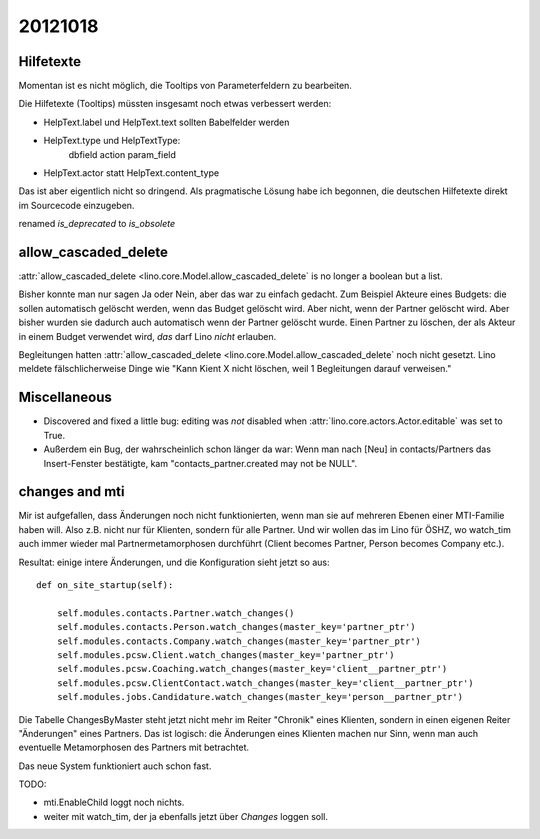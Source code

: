 20121018
========


Hilfetexte
----------

Momentan ist es nicht möglich, die Tooltips 
von Parameterfeldern zu bearbeiten.

Die Hilfetexte (Tooltips) müssten insgesamt noch etwas verbessert 
werden: 

- HelpText.label und HelpText.text sollten Babelfelder werden
- HelpText.type und HelpTextType:
    dbfield
    action
    param_field
- HelpText.actor statt HelpText.content_type

Das ist aber eigentlich nicht so dringend. Als pragmatische Lösung 
habe ich begonnen, die deutschen Hilfetexte 
direkt im Sourcecode einzugeben.


renamed `is_deprecated` to `is_obsolete`


allow_cascaded_delete
---------------------

:attr:`allow_cascaded_delete <lino.core.Model.allow_cascaded_delete`
is no longer a boolean but a list.

Bisher konnte man nur sagen Ja oder Nein, aber das war zu einfach gedacht.
Zum Beispiel Akteure eines Budgets: die sollen automatisch gelöscht werden, 
wenn das Budget gelöscht wird. Aber nicht, wenn der Partner gelöscht wird.
Aber bisher wurden sie dadurch auch automatisch wenn der Partner gelöscht 
wurde. 
Einen Partner zu löschen, der als Akteur in einem Budget verwendet wird, 
*das* darf Lino *nicht* erlauben.

Begleitungen hatten 
:attr:`allow_cascaded_delete <lino.core.Model.allow_cascaded_delete` 
noch nicht gesetzt. Lino meldete fälschlicherweise Dinge wie 
"Kann Kient X nicht löschen, weil 1 Begleitungen darauf verweisen."

Miscellaneous
-------------


- Discovered and fixed a little bug: 
  editing was *not* disabled when 
  :attr:`lino.core.actors.Actor.editable` was set to True.

- Außerdem ein Bug, der wahrscheinlich schon länger da war: 
  Wenn man nach [Neu] in contacts/Partners das Insert-Fenster 
  bestätigte, kam "contacts_partner.created may not be NULL".


changes and mti
---------------

Mir ist aufgefallen, dass Änderungen noch nicht funktionierten, 
wenn man sie auf mehreren Ebenen einer MTI-Familie haben will. 
Also z.B. nicht nur für Klienten, sondern für alle Partner.
Und wir wollen das im Lino für ÖSHZ, wo watch_tim 
auch immer wieder mal Partnermetamorphosen durchführt
(Client becomes Partner, Person becomes Company etc.).

Resultat: einige intere Änderungen, und die Konfiguration sieht jetzt so aus::

    def on_site_startup(self):
    
        self.modules.contacts.Partner.watch_changes()
        self.modules.contacts.Person.watch_changes(master_key='partner_ptr')
        self.modules.contacts.Company.watch_changes(master_key='partner_ptr')
        self.modules.pcsw.Client.watch_changes(master_key='partner_ptr')
        self.modules.pcsw.Coaching.watch_changes(master_key='client__partner_ptr')
        self.modules.pcsw.ClientContact.watch_changes(master_key='client__partner_ptr')
        self.modules.jobs.Candidature.watch_changes(master_key='person__partner_ptr')

Die Tabelle ChangesByMaster steht jetzt nicht mehr im Reiter "Chronik" eines Klienten, 
sondern in einen eigenen Reiter "Änderungen" eines Partners. 
Das ist logisch: die Änderungen eines Klienten machen nur Sinn, wenn man auch 
eventuelle Metamorphosen des Partners mit betrachtet.

Das neue System funktioniert auch schon fast. 

TODO:

- mti.EnableChild loggt noch nichts.
- weiter mit watch_tim, der ja ebenfalls jetzt über `Changes` loggen soll.

